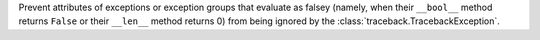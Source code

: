 Prevent attributes of exceptions or exception groups that evaluate as falsey (namely, when their ``__bool__`` method returns ``False`` or their ``__len__`` method returns 0) from being ignored by the :class:`traceback.TracebackException`.
